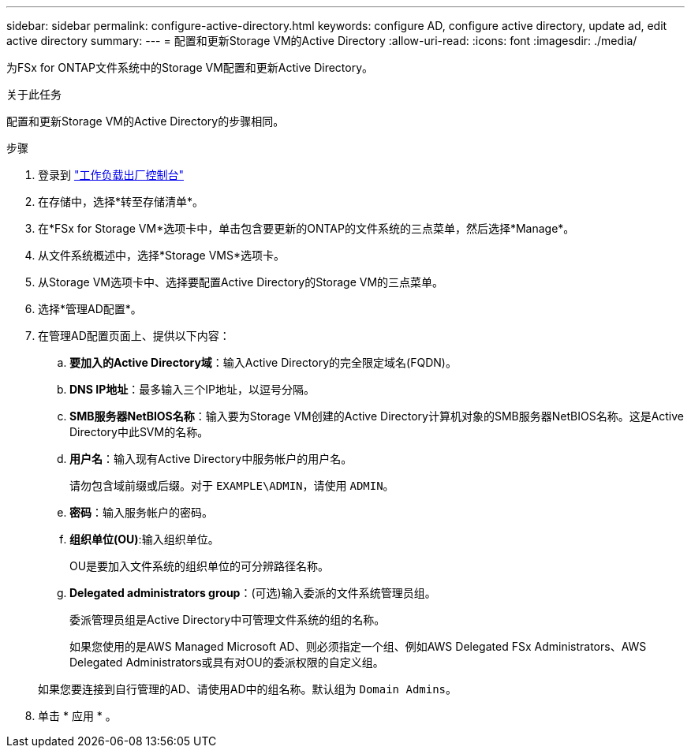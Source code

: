 ---
sidebar: sidebar 
permalink: configure-active-directory.html 
keywords: configure AD, configure active directory, update ad, edit active directory 
summary:  
---
= 配置和更新Storage VM的Active Directory
:allow-uri-read: 
:icons: font
:imagesdir: ./media/


[role="lead"]
为FSx for ONTAP文件系统中的Storage VM配置和更新Active Directory。

.关于此任务
配置和更新Storage VM的Active Directory的步骤相同。

.步骤
. 登录到 link:https://console.workloads.netapp.com/["工作负载出厂控制台"^]
. 在存储中，选择*转至存储清单*。
. 在*FSx for Storage VM*选项卡中，单击包含要更新的ONTAP的文件系统的三点菜单，然后选择*Manage*。
. 从文件系统概述中，选择*Storage VMS*选项卡。
. 从Storage VM选项卡中、选择要配置Active Directory的Storage VM的三点菜单。
. 选择*管理AD配置*。
. 在管理AD配置页面上、提供以下内容：
+
.. *要加入的Active Directory域*：输入Active Directory的完全限定域名(FQDN)。
.. *DNS IP地址*：最多输入三个IP地址，以逗号分隔。
.. *SMB服务器NetBIOS名称*：输入要为Storage VM创建的Active Directory计算机对象的SMB服务器NetBIOS名称。这是Active Directory中此SVM的名称。
.. *用户名*：输入现有Active Directory中服务帐户的用户名。
+
请勿包含域前缀或后缀。对于 `EXAMPLE\ADMIN`，请使用 `ADMIN`。

.. *密码*：输入服务帐户的密码。
.. *组织单位(OU)*:输入组织单位。
+
OU是要加入文件系统的组织单位的可分辨路径名称。

.. *Delegated administrators group*：(可选)输入委派的文件系统管理员组。
+
委派管理员组是Active Directory中可管理文件系统的组的名称。

+
如果您使用的是AWS Managed Microsoft AD、则必须指定一个组、例如AWS Delegated FSx Administrators、AWS Delegated Administrators或具有对OU的委派权限的自定义组。

+
如果您要连接到自行管理的AD、请使用AD中的组名称。默认组为 `Domain Admins`。



. 单击 * 应用 * 。

